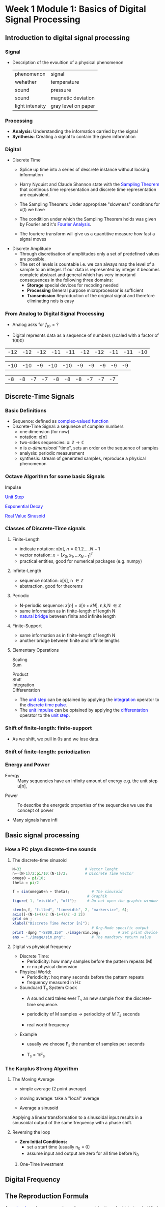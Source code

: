 #+CATEGORY: SP4COMM
* Week 1 Module 1: Basics of Digital Signal Processing
** Introduction to digital signal processing
*** Signal
- Description of the evoultion of a physical phenomenon
  | phenomenon      | signal              |
  | wehather        | temperature         |
  | sound           | pressure            |
  | sound           | magnetic deviation  |
  | light intensity | gray level on paper |
*** Processing 
  - *Analysis:* Understanding the information carried by the signal
  - *Synthesis:* Creating a signal to contain the given information
*** Digital
  - Discrete Time
    - Splice up time into a series of descrete instance without loosing information
    - Harry Nyquist and Claude Shannon state with the \textcolor{blue}{Sampling Theorem} that
      continous time representation and discrete time representation are equivalent.
    - The Sampling Theorem: Under appropriate "slowness" conditions for x(t) we have
      #+results:
      #+begin_export latex
      \begin{equation}
       x(t) = \sum_{n=-\infty}^{\infty} x[n]\;sinc(\frac{t - nT_s}{T_s})
      \end{equation}
      #+end_export

    - The conditiion under which the Sampling Theorem holds was given by Fourier and it's
      \textcolor{blue}{Fourier Analysis}.
    - The fouriere transform will give us a quantitive measure how fast a signal moves
  - Discrete Amplitude
    - Through discretisation of ampltitudes only a set of predefined values are possible. 
    - The set of levels is countable i.e. we can always map the level of a sample to an
      integer. If our data is represented by integer it becomes complete abstract and general
      which has very importand consequences in the following three domains:
      - *Storage* special devices for recoding needed
      - *Processing* General purpose microprocessor is sufficient 
      - *Transmission* Reproduction of the original signal and therefore eliminating nois
        is easy
*** From Analog to Digital Signal Processing
 - Analog asks for $\displaystyle f_{(t)} = ?$
 #+results: Display Speech
 [[file:./image/speech.png]]
 
 - Digital represnts data as a sequence of numbers (scaled with a factor of 1000)
 #+results: Represent speach 1
 | -12 | -12 | -12 | -11 | -11 | -12 | -12 | -11 | -11 | -10 |

 #+results: Represent speach 2
 | -10 | -10 | -9 | -10 | -10 | -9 | -9 | -9 | -9 | -9 |

 #+results: Represent speach 3
 | -8 | -8 | -7 | -7 | -8 | -8 | -8 | -7 | -7 | -7 |

** Discrete-Time Signals
*** Basic Definitions
- Sequence: defined as \textcolor{blue}{complex-valued function}
- Discrete-Time Signal: a sequnece of complex numbers
  - one dimension (for now)
  - notation: x[n]
  - two-sides sequencies: $\displaystyle \text{x: } \mathbb{Z} \rightarrow \mathbb{C}$
  - n is /a-dimensional/ "time", sets an order on the sequence of samples 
  - analysis: periodic measurement
  - synthesis: stream of generated samples, reproduce a physical phenomenon

*** COMMENT Basic Signals
#+attr_latex: :options {0.4\textwidth} :float 
#+begin_minipage latex 
\begin{dspPlot}[width=5cm, xticks=5]{-5, 5}{-1.2, 1.2}
  \dspSignal[linecolor=blue, xmin=-5, xmax=-1]{0}
  \dspTaps[linecolor=blue]{0 1}
  \dspSignal[linecolor=blue, xmin=1, xmax=5]{0}
\end{dspPlot}
#+end_minipage                                          
#+attr_latex: :options [c]{0.5\textwidth} :float right
#+begin_minipage latex
\color{blue}Impulse \color{black}
\begin{equation}
  \delta[n]=\left\{
      \begin{array}{ll}
        1 & n = 0     \\
        0 & n \neq 0  \\
      \end{array}\right.
\end{equation}
 #+end_minipage

#+attr_latex: :options {0.4\textwidth} :float 
#+begin_minipage latex
\begin{dspPlot}[width=5cm, xticks=5]{-5, 5}{-1.2, 1.2}
  \dspSignal[linecolor=blue, xmin=-5, xmax=-1]{0}
  \dspSignal[linecolor=blue, xmin=0, xmax=5]{1}
\end{dspPlot}
#+end_minipage                                          
#+attr_latex: :options [c]{0.5\textwidth} :float right
#+begin_minipage latex
\color{blue}Unit Step \color{black}
\begin{equation}
  \mu[n]=\left\{
      \begin{array}{ll}
        1 & n \geq 0     \\
        0 & n < 0  \\
      \end{array}\right.
\end{equation}
 #+end_minipage

#+attr_latex: :options {0.4\textwidth} :float 
#+begin_minipage latex
\begin{dspPlot}[width=5cm, xticks=5]{-5, 5}{-1.2, 1.2}
  \dspSignal[linecolor=blue, xmin=-5, xmax=-1]{0}
  \dspSignal[linecolor=blue, xmin=0, xmax=5]{0.7 x exp 1 mul}
\end{dspPlot}
#+end_minipage                                          
#+attr_latex: :options [c]{0.5\textwidth} :float right
 #+begin_minipage latex
\textcolor{blue}{Exponential Decay}
\begin{equation}
  x[n]= a^n \times \mu[n] \mbox{, } a \in \mathbb{C} \mbox{, } |a| < 1
\end{equation}
 #+end_minipage

#+attr_latex: :options {0.4\textwidth} :float 
#+begin_minipage latex
\begin{dspPlot}[width=5cm, xticks=5]{-15, 15}{-1.2, 1.2}
  \dspSignal[linecolor=blue]{5 3.14 mul x mul 3.14 add cos }  % cos (5*3.14*x + 3.14)
\end{dspPlot}
#+end_minipage                                          
#+attr_latex: :options [c]{0.5\textwidth} :float right
#+begin_minipage latex
\color{blue}Real value sinus \color{black}
\begin{equation}
  x[n]= cos(\omega_0 n + \Phi)
\end{equation}
 #+end_minipage

*** Octave Algorithm for some basic Signals

 #+ATTR_LATEX: :options bgcolor=gray!30
 #+NAME: Impulse
 #+BEGIN_SRC octave :exports none :results file
   N=33                             # Vector lenght
   n=-(N-1)/2:(N-1)/2;              # Discrete Time Vector

   for i = 1 : length(n)            # Impulse algorithm
     if n(i) == 0
       f(i) = 1;
     else
       f(i) = 0;
     end
   end
                                     # Graphik
   figure( 1, "visible", "off");     #  Do not open the graphic window in org

   stem(n,f, "filled", "linewidth", 2, "markersize", 6);
   axis([-(N-1)/2 (N-1)/2 0 1.2])
   grid on ;
   xlabel("Discrete Time Vector [n]");
                                       # Org-Mode specific output
   print -dpng "-S400,150" ./image/impulse.png;  # Set print device
   ans = "./image/impulse.png";      # The mandtory return value
 #+END_SRC

  #+attr_latex: :options {0.4\textwidth} :float 
 #+begin_minipage latex 
\color{blue}Impulse \color{black}
 \begin{equation*}
  x[n] = \delta[n]=\left\{
      \begin{array}{ll}
        1 & n = 0     \\
        0 & n \neq 0  \\
      \end{array}\right.
\end{equation*}
 #+end_minipage                                          
 #+attr_latex: :options [c]{0.5\textwidth} :float right
 #+begin_minipage
   [[file:./image/impulse.png]]
 #+end_minipage
  
#+ATTR_LATEX: :options bgcolor=gray!30
#+NAME: Unit Step
#+BEGIN_SRC octave :exports none :results file
  N=33                             # Vector lenght
  n=-(N-1)/2:(N-1)/2;              # Discrete Time Vector

  for i = 1 : length(n)            # Unit Step algorithm
    if n(i) >= 0
      f(i) = 1;
    else
      f(i) = 0;
    end
  end
                                 # Graphik
  figure( 1, "visible", "off");     # Do not open the graphic window in org

  stem(n,f, "filled", "linewidth", 2, "markersize", 6);
  axis([-(N-1+4)/2 (N-1+4)/2 -0.5 1.5])
  grid on ;
  xlabel("Discrete Time Vector [n]");
                                  # Org-Mode specific output
  print -dpng "-S400,150" ./image/unit_step.png;  # Set print device
  ans = "./image/unit_step.png";      # The mandtory return value
#+END_SRC
#+attr_latex: :options {0.4\textwidth} :float 
#+begin_minipage latex 
\textcolor{blue}{Unit Step}
\begin{equation*}
  X[n] = \mu[n]=\left\{
      \begin{array}{ll}
        1 & n \geq 0     \\
        0 & n < 0  \\
      \end{array}\right.
\end{equation*}
#+end_minipage                                          
#+attr_latex: :options [c]{0.5\textwidth} :float right
#+begin_minipage
  [[file:./image/unit_step.png]]
#+end_minipage

#+ATTR_LATEX: :options bgcolor=gray!30
#+NAME: exponential decay
#+BEGIN_SRC octave :exports none :results file
  N=33                             # Vector lenght
  n=-(N-1)/2:(N-1)/2;              # Discrete Time Vector
  a = 0.75

  for i = 1 : length(n)            # The exponential decay algorithm
    if n(i) >= 0
      f(i) = abs(a)^n(i);
    else
      f(i) = 0;
    end
  end
                                 # Graphik
  figure( 1, "visible", "off");     # Do not open the graphic window in org

  stem(n,f, "filled", "linewidth", 2, "markersize", 6);
  axis([-(N-1+4)/2 (N-1+4)/2 -0.5 1.5])
  grid on ;
  xlabel("Discrete Time Vector [n]");
                                  # Org-Mode specific output
  print -dpng "-S400,150" ./image/exp_decay.png;  # Set print device
  ans = "./image/exp_decay.png";      # The mandtory return value
#+END_SRC
#+attr_latex: :options {0.4\textwidth} :float 
#+begin_minipage latex
\textcolor{blue}{Exponential Decay}
\begin{equation*}
  x[n]= a^n \times \mu[n] \mbox{, } a \in \mathbb{C} \mbox{, } |a| < 1
\end{equation*}
  #+end_minipage                                          
#+attr_latex: :options [c]{0.5\textwidth} :float right
#+begin_minipage
  [[file:./image/exp_decay.png]]
#+end_minipage

#+ATTR_LATEX: :options bgcolor=gray!30
#+NAME: Weeek1 Sinusoid
#+BEGIN_SRC octave :exports none :results file
  N=33                             # Vector lenght
  n=-(N-1)/2:(N-1)/2;              # Discrete Time Vector
  a = 0.75

  A= 1.2;                         # Amplitude
  phi = pi/4;                   # Phase shift
  periode = 4;

  f = A*cos(2*pi/N*n*periode + phi);
                                 # Graphik
  figure( 1, "visible", "off");     # Do not open the graphic window in org

  stem(n,f, "filled", "linewidth", 2, "markersize", 6);
  axis([-(N-1+4)/2 (N-1+4)/2 -2 2])
  grid on ;
  xlabel("Discrete Time Vector [n]");
                                  # Org-Mode specific output
  print -dpng "-S400,150" ./image/w1_sinusoid.png;  # Set print device
  ans = "./image/w1_sinusoid.png";      # The mandtory return value
#+END_SRC
#+attr_latex: :options {0.4\textwidth} :float 
#+begin_minipage latex
\textcolor{blue}{Real Value Sinusoid}
\begin{equation*}
  x[n]= A\,cos(\omega_0 n + \Phi)
\end{equation*}
  #+end_minipage                                          
#+attr_latex: :options [c]{0.5\textwidth} :float right
#+begin_minipage
  [[file:./image/w1_sinusoid.png]]
#+end_minipage

*** COMMENT Some Wave form examples

- [[https://www.youtube.com/watch?v=SMkkBfSdm1E&t=955s][Youtube Introduction to GNU Octave]]
#+ATTR_LATEX: :options bgcolor=gray!30
#+BEGIN_SRC octave :exports results :results file
  pkg load signal
  N = 64;                        # Samples
  n = 0:N-1;                     # Discrete Time Vector
  periode = 4;
  duty_cycle = 50;
  square_disc   = square(2*pi/N*n*periode, duty_cycle) + 1;
  width = 0.5;
  sawtooth_disc = sawtooth(2*pi/N*n*periode, width) + 1;

  tau = 10;
  exp_grow_disc  = exp(n/tau);
  exp_decay_disc = 550*exp(-n/tau);

  A= 2;                         # Amplitude
  phi = pi/4;                   # Phase shift
  sinusoid_dis = A*cos(2*pi/N*n*periode + phi);
  sin_exp_dis  = exp(-n/tau/3) .* cos(2*pi/N*n*periode + phi);
                                 # Graphik
  figure( 1, "visible", "off" ); # Do not open the graphic window in org
  subplot(2,2,1), stem(n, square_disc, "filled", "linewidth", 2, "markersize", 6), axis([-1 N+1 -0.2 2.4]),  title 'Square Wave'w;
  grid on
  subplot(2,2,2), stem(n, sawtooth_disc, "filled", "linewidth", 2, "markersize", 6), axis([-1 N+1 -0.2 2.4]), title 'Sawtooth';
  grid on;
  subplot(2,2,3), stem(n, sinusoid_dis, "filled", "linewidth", 2, "markersize", 6), title 'Sinusoid';
  grid on;
  subplot(2,2,4), stem(n, sin_exp_dis, "filled", "linewidth", 2, "markersize", 6), title 'Exponential Decay Sinusoid';
  grid on; 
                                   # Org-Mode specific setting
  print -dpng "-S800,600" ./image/signals.png;
  ans = "./image/signals.png";
#+END_SRC

#+results:
[[file:./image/signals.png]]

*** Classes of Discrete-Time signals
**** Finite-Length
- indicate notation: $\displaystyle x[n] \text{, }n=0.1.2.....N-1$
- vector notation: $\displaystyle x = [x_0, x_1, ... x_{N-1}]^T$
- practical entities, good for numerical packages (e.g. numpy)
**** Infinte-Length
- sequence notation: $\displaystyle x[n] \text{, n } \in \mathbb{Z}$
- abstraction, good for theorems
**** Periodic
- N-periodic sequence: $\displaystyle \tilde{x}[n] = \tilde{x}[n+kN] \text{, n,k,N } \in \mathbb{Z}$
- same information as in finite-length of length N
- \textcolor{blue}{natural bridge} between finite and infinite length
**** Finite-Support
#+results:
#+begin_export latex
\color{blue}Finite-support sequence \color{black}
\begin{equation}
  \overline{x}[n]=\left\{
      \begin{array}{ll}
        x[n] & if 0 \leq n < N, n \in \mathbb{Z}     \\
        0 &  otherwise  \\
      \end{array}\right.
\end{equation}
#+end_export

- same information as in finite-length of length N
- another bridge between finite and infinite lengths

**** Elementary Operations
 - Scaling ::
   #+results:
   #+begin_export latex
   \begin{equation}
     y[n]= ax[n] \rightarrow \left\{
        \begin{array}{ll}
          a>0 & amplification     \\
          a<0 & attenuation       \\
        \end{array}\right.
   \end{equation}
   #+end_export

 - Sum ::
   #+results:
   #+begin_export latex
   \begin{equation} y[n] = x[n] + z[n] \end{equation}
   #+end_export

- Product ::
  #+results:
  #+begin_export latex
  \begin{equation} y[n] = x[n] * z[n] \end{equation}
  #+end_export

- Shift ::
  #+results:
  #+begin_export latex
  \begin{equation}
    y[n]= x[n-k] \rightarrow \left\{
        \begin{array}{ll}
          k>0 & deleay     \\
          k<0 & anticipate \\
        \end{array}\right.
  \end{equation}
  #+end_export

- Integration ::
  #+results:
  #+begin_export latex
  \begin{equation} y[n] = \sum\limits_{k=-\infty}^{n} x[k] \end{equation}
  #+end_export
  
- Differentation ::
  #+results:
  #+begin_export latex
  \begin{equation} y[n] = x[n] - x[n-1] \end{equation}
  #+end_export

#+ATTR_LATEX: :options [logo=\bcbook,couleur=green!10,barre=snake,arrondi=0.1]{Relation Operator and Signals}
 #+BEGIN_bclogo
- The \textcolor{blue}{unit step} can be optained by applying the
  \textcolor{blue}{integration} operator to the
  \textcolor{blue}{discrete time pulse}.
- The \textcolor{blue}{unit impulse} can be optained by applying the
  \textcolor{blue}{differentation} operator to the \textcolor{blue}{unit step}.
 #+END_bclogo

*** Shift of finite-length: finite-support
#+attr_latex: :options {0.4\textwidth} :float 
 #+begin_minipage latex
\begin{equation*} 
\tilde{x}[n] = ..\ 0\ 0\ \textcolor{blue}{x_0\ x_1\ x_2\  \\
                                   x4\ x_4\ x_5\ x_6\  x_7}\ 0\ 0\ ...
\end{equation*}
  \begin{dspPlot}[width=5cm, xticks=1]{0, 7}{-1.2,1.2}
    \dspSignal[linecolor=blue]{1 x 10 div sub}
  \end{dspPlot}
 #+end_minipage                                          
 #+attr_latex: :options [c]{0.5\textwidth} :float right
 #+begin_minipage latex
\begin{equation*}
\tilde{x}[n-3] = ..\ 0\ \textcolor{blue}{0\ 0\ 0\ x_0\ \\
                                x_0\ x_1\ x_2\ x_3\ x_4}\ x_5\ x_6\ x_7\ 0...
\end{equation*}
\begin{dspPlot}[width=5cm, xticks=1]{0, 7}{-1.2,1.2}
    \dspSignal[linecolor=blue, xmin=0, xmax=2]{0}
    \dspSignal[linecolor=blue, xmin=3 ]{1 x 3 sub 10 div sub}
\end{dspPlot}
 #+end_minipage

- As we shift, we pull in 0s and we lose data.

*** Shift of finite-length: periodization
#+attr_latex: :options {0.4\textwidth} :float 
 #+begin_minipage latex
\begin{equation*}
  \tilde{x}[n-3] = \textcolor{blue}{x_1\ x_2\ x_3\ x_4\ x_5\ x_6\ x_7\ x_8}
\end{equation*}
\begin{dspPlot}[width=5cm, xticks=1]{0, 7}{-1.2,1.2}
    \dspSignal[linecolor=blue]{1 x 10 div sub}
\end{dspPlot}
 #+end_minipage                                          
 #+attr_latex: :options [c]{0.5\textwidth} :float right
 #+begin_minipage latex
\begin{equation*}
  \tilde{x}[n-3] = \textcolor{blue}{x_6\ x_7\ x_8\ x_1\ x_2\ x_3\ x_4\ x_5}
\end{equation*}
\begin{dspPlot}[width=5cm, xticks=1]{0, 7}{-1.2,1.2}
    \dspSignal[linecolor=blue, xmin=0, xmax=2]{1 x 5 add 10 div sub }
    \dspSignal[linecolor=blue, xmin=3 ]{1 x 3 sub 10 div sub}
\end{dspPlot}
 #+end_minipage

*** Energy and Power
- Energy ::
  Many sequencies have an infinity amount of energy e.g. the unit step u[n],
#+results:
#+begin_export latex
\begin{equation}
  E_x = \vert\vert x \vert\vert_2^2 = \sum\limits_{k=-\infty}^{\infty} \vert x[n] \vert^2
\end{equation}
#+end_export

- Power ::
  To describe the energetic properties of the sequencies we use the concept of power
  #+results:
  #+begin_export latex
  \begin{equation}
     P_x = \vert\vert x \vert\vert_2^2 = \frac{1}{N}\sum\limits_{n=0}^{N-1} \vert x[n] \vert^2
  \end{equation}
  #+end_export

- Many signals have infi 
** Basic signal processing
*** How a PC plays discrete-time sounds
**** The discrete-time sinusoid
#+results:
#+begin_export latex
\begin{equation*}
 x[n] = sin(\omega_0\;t + \Theta)
\end{equation*}
#+end_export

#+ATTR_LATEX: :options bgcolor=gray!30
#+NAME: sinusoid
#+BEGIN_SRC octave
N=33                             # Vector lenght
n=-(N-1)/2:pi/10:(N-1)/2;        # Discrete Time Vector
omega0 = pi/10;
theta = pi/2

f = sin(omega0+n + theta);          # The sinusoid
                                  # Graphik
figure( 1, "visible", "off");     # Do not open the graphic window in org

stem(n,f, "filled", "linewidth", 2, "markersize", 6);
axis([-(N-1+4)/2 (N-1+4)/2 -2 2])
grid on ;
xlabel("Discrete Time Vector [n]");
                                    # Org-Mode specific output
print -dpng "-S800,150" ./image/sin.png;        # Set print device
ans = "./image/sin.png";            # The mandtory return value
#+END_SRC

#+results: sinusoid
[[file:./image/w1_sinusoid.png]]

**** Digital vs physical frequency
- Discrete Time:
  - Periodicity: how many samples before the pattern repeats (M)
  - n: no physical dimension
- Physical World:
  - Periodicity: hoq many seconds before the pattern repeats
  - frequency measured in Hz
- Soundcard T_s System Clock
  - A sound card takes ever T_s an new sample from the discrete-time sequence.
  - periodicity of M samples \rightarrow periodicity of $\displaystyle M\;T_s$ seconds
  - real world frequency
    #+results:
    #+begin_export latex
    \begin{equation}
     f = \frac{1}{M\;T_s}Hz
    \end{equation}
    #+end_export

- Example
  - usually we choose F_s the number of samples per seconds
  - T_s = 1/F_s
    #+results:
    #+begin_export latex
    \begin{align*}
      F_s  &= 48000     \text{e.g. a typical value } \\ 
      T_s  &= 20.8\mu\;s \\
       f   &= 440Hz      \text{ , with M = 110}
    \end{align*}
    #+end_export

*** The Karplus Strong Algorithm
**** The Moving Average
  - simple average (2 point average)
    #+results:
    #+begin_export latex
    \begin{equation}
     m = \frac{a+b}{2}
    \end{equation}
    #+end_export

  - moving average: take a "local" average
    #+results:
    #+begin_export latex
    \begin{equation}
       y[n]= \frac{x[n] + x[n-1]}{2}
    \end{equation}
    #+end_export

  -  Average a sinusoid
    #+results:
    #+begin_export latex
    \begin{align*}
       x[n] &= cos(\omega\;n) \\
       y[n] &= \frac{cos(\omega\;n) - cos(\omega\;(n-1)}{2} \\
       y[n] &= cos(\omega\;n + \theta)  
    \end{align*}
    #+end_export

#+results: Moving Average 2
[[file:./image/ma01.png]]

#+ATTR_LATEX: :options [couleur = brown!20, arrondi = 0.1, logo=\bcbook, ombre=true]{Linear Transformation}
#+BEGIN_bclogo
Applying a linear transformation to a sinusoidal input results in a sinusoidal output of
the same frequency with a phase shift.
#+END_bclogo

**** Reversing the loop
    #+results:
    #+begin_export latex
    \begin{equation}
       y[n]= x[n] + \alpha\;y[n-1] \rightarrow \text{ The Karplus Strong Algorithm}
    \end{equation}
    #+end_export

- *Zero Initial Conditions:*
  - set a start time (usually n_0 = 0)
  - assume input and output are zero for all time before N_0
***** One-Time Investment

#+results: Karplus Strong 01
[[file:./image/kas01.png]]
    
** Digital Frequency
#+ATTR_LATEX: :options [logo=\bcbook,couleur=blue!20,barre=snake]{Digital Frequency}
#+BEGIN_bclogo
\begin{equation}
  \begin{split}
    \sin\bigg(n\big(\omega + 2k\pi\big)\bigg) & = \sin\big(n\omega+\phi\big) \text{, k in }\mathbb{Z} \\
                                              & = e^{i(\phi + n*2\pi\omega)}
  \end{split}
\end{equation} 
#+END_bclogo

#+ATTR_LATEX: :options [logo=\bcdz, couleur=red!20, barre=snake]{Complex Exponential}
#+BEGIN_bclogo 
\begin{equation}
  \omega = \frac{M}{N} \times 2 \times \pi
\end{equation}
#+END_bclogo
** The Reproduction Formula
#+ATTR_LATEX: :options [logo=\bcbook, couleur=green!10, barre=snake, arrondi=0.1]{Reproduction Formula}
 #+BEGIN_bclogo
\begin{equation}
x[n] = \sum\limits_{k=-\infty}^{\infty} x[k]\delta[n-k]
\end{equation}
Any \textcolor{blue}{signal} can be expressed as a linear combination of wighted and shifted pulses.
 #+END_bclogo

